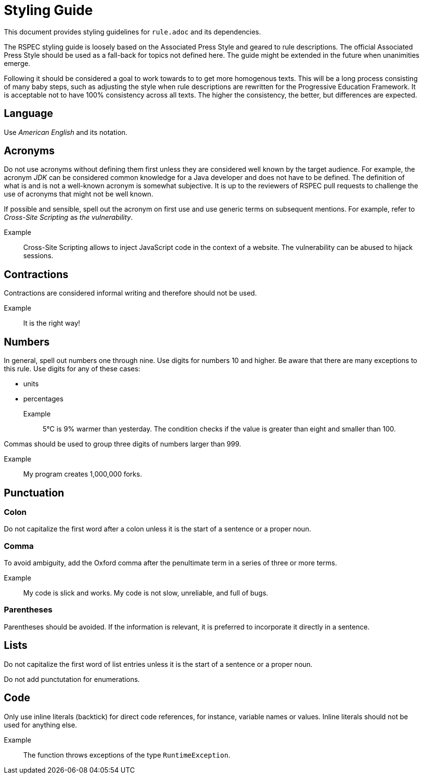 = Styling Guide

This document provides styling guidelines for `+rule.adoc+` and its dependencies.


The RSPEC styling guide is loosely based on the Associated Press Style and geared to rule descriptions.
The official Associated Press Style should be used as a fall-back for topics not defined here.
The guide might be extended in the future when unanimities emerge.


Following it should be considered a goal to work towards to to get more homogenous texts.
This will be a long process consisting of many baby steps, such as adjusting the style when rule descriptions are rewritten for the Progressive Education Framework.
It is acceptable not to have 100% consistency across all texts. The higher the consistency, the better, but differences are expected.

== Language

Use _American English_ and its notation.

== Acronyms

Do not use acronyms without defining them first unless they are considered well known by the target audience.
For example, the acronym _JDK_ can be considered common knowledge for a Java developer and does not have to be defined.
The definition of what is and is not a well-known acronym is somewhat subjective.
It is up to the reviewers of RSPEC pull requests to challenge the use of acronyms that might not be well known.

If possible and sensible, spell out the acronym on first use and use generic terms on subsequent mentions.
For example, refer to _Cross-Site Scripting_ as _the vulnerability_.

Example:: Cross-Site Scripting allows to inject JavaScript code in the context of a website. The vulnerability can be abused to hijack sessions.

== Contractions

Contractions are considered informal writing and therefore should not be used.

Example:: It is the right way!

== Numbers

In general, spell out numbers one through nine. Use digits for numbers 10 and higher.
Be aware that there are many exceptions to this rule. Use digits for any of these cases:

 * units
 * percentages

Example:: 5°C is 9% warmer than yesterday. The condition checks if the value is greater than eight and smaller than 100.


Commas should be used to group three digits of numbers larger than 999.

Example:: My program creates 1,000,000 forks.

== Punctuation

=== Colon

Do not capitalize the first word after a colon unless it is the start of a sentence or a proper noun.

=== Comma

To avoid ambiguity, add the Oxford comma after the penultimate term in a series of three or more terms.

Example:: My code is slick and works. My code is not slow, unreliable, and full of bugs.

=== Parentheses

Parentheses should be avoided. If the information is relevant, it is preferred to incorporate it directly in a sentence.

== Lists

Do not capitalize the first word of list entries unless it is the start of a sentence or a proper noun.

Do not add punctutation for enumerations.

== Code

Only use inline literals (backtick) for direct code references, for instance, variable names or values. Inline literals should not be used for anything else.

Example:: The function throws exceptions of the type `RuntimeException`.

